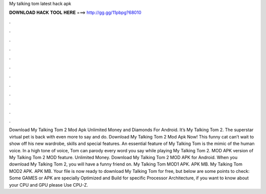 My talking tom latest hack apk

𝐃𝐎𝐖𝐍𝐋𝐎𝐀𝐃 𝐇𝐀𝐂𝐊 𝐓𝐎𝐎𝐋 𝐇𝐄𝐑𝐄 ===> http://gg.gg/11pbpg?68010

.

.

.

.

.

.

.

.

.

.

.

.

Download My Talking Tom 2 Mod Apk Unlimited Money and Diamonds For Android. It’s My Talking Tom 2. The superstar virtual pet is back with even more to say and do. Download My Talking Tom 2 Mod Apk Now! This funny cat can’t wait to show off his new wardrobe, skills and special features. An essential feature of My Talking Tom is the mimic of the human voice. In a high tone of voice, Tom can parody every word you say while playing My Talking Tom 2. MOD APK version of My Talking Tom 2 MOD feature. Unlimited Money. Download My Talking Tom 2 MOD APK for Android. When you download My Talking Tom 2, you will have a funny friend on. My Talking Tom MOD1 APK. APK MB. My Talking Tom MOD2 APK. APK MB. Your file is now ready to download My Talking Tom for free, but below are some points to check: Some GAMES or APK are specially Optimized and Build for specific Processor Architecture, if you want to know about your CPU and GPU please Use CPU-Z.